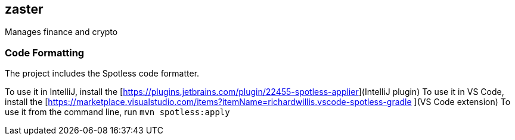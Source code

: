 == zaster
Manages finance and crypto

=== Code Formatting

The project includes the Spotless code formatter.

To use it in IntelliJ, install the [https://plugins.jetbrains.com/plugin/22455-spotless-applier](IntelliJ plugin)
To use it in VS Code, install the [https://marketplace.visualstudio.com/items?itemName=richardwillis.vscode-spotless-gradle ](VS Code extension)
To use it from the command line, run `mvn spotless:apply`

